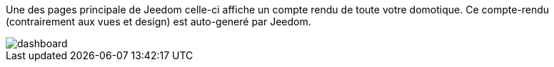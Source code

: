Une des pages principale de Jeedom celle-ci affiche un compte rendu de toute votre domotique. 
Ce compte-rendu (contrairement aux vues et design) est auto-generé par Jeedom.

image::../images/dashboard.JPG[]

